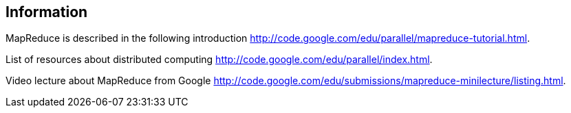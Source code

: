 [[information]]
== Information

MapReduce is described in the following introduction
http://code.google.com/edu/parallel/mapreduce-tutorial.html.

List of resources about distributed computing
http://code.google.com/edu/parallel/index.html.

Video lecture about MapReduce from Google
http://code.google.com/edu/submissions/mapreduce-minilecture/listing.html.

